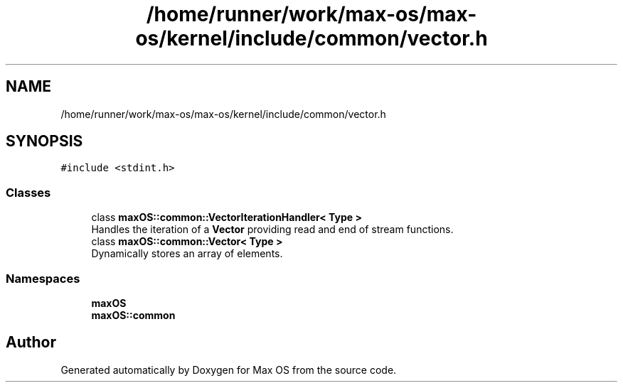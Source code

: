 .TH "/home/runner/work/max-os/max-os/kernel/include/common/vector.h" 3 "Fri Jan 5 2024" "Version 0.1" "Max OS" \" -*- nroff -*-
.ad l
.nh
.SH NAME
/home/runner/work/max-os/max-os/kernel/include/common/vector.h
.SH SYNOPSIS
.br
.PP
\fC#include <stdint\&.h>\fP
.br

.SS "Classes"

.in +1c
.ti -1c
.RI "class \fBmaxOS::common::VectorIterationHandler< Type >\fP"
.br
.RI "Handles the iteration of a \fBVector\fP providing read and end of stream functions\&. "
.ti -1c
.RI "class \fBmaxOS::common::Vector< Type >\fP"
.br
.RI "Dynamically stores an array of elements\&. "
.in -1c
.SS "Namespaces"

.in +1c
.ti -1c
.RI " \fBmaxOS\fP"
.br
.ti -1c
.RI " \fBmaxOS::common\fP"
.br
.in -1c
.SH "Author"
.PP 
Generated automatically by Doxygen for Max OS from the source code\&.
